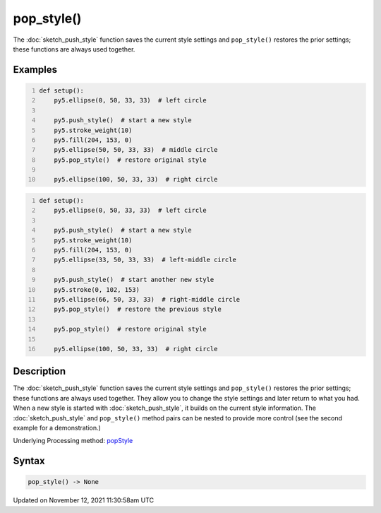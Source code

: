 pop_style()
===========

The :doc:`sketch_push_style` function saves the current style settings and ``pop_style()`` restores the prior settings; these functions are always used together.

Examples
--------

.. raw:: html

    <div class="example-table">

.. raw:: html

    <div class="example-row"><div class="example-cell-image">

.. image:: /images/reference/Sketch_pop_style_0.png
    :alt: example picture for pop_style()

.. raw:: html

    </div><div class="example-cell-code">

.. code:: python
    :number-lines:

    def setup():
        py5.ellipse(0, 50, 33, 33)  # left circle
    
        py5.push_style()  # start a new style
        py5.stroke_weight(10)
        py5.fill(204, 153, 0)
        py5.ellipse(50, 50, 33, 33)  # middle circle
        py5.pop_style()  # restore original style
    
        py5.ellipse(100, 50, 33, 33)  # right circle

.. raw:: html

    </div></div>

.. raw:: html

    <div class="example-row"><div class="example-cell-image">

.. image:: /images/reference/Sketch_pop_style_1.png
    :alt: example picture for pop_style()

.. raw:: html

    </div><div class="example-cell-code">

.. code:: python
    :number-lines:

    def setup():
        py5.ellipse(0, 50, 33, 33)  # left circle
    
        py5.push_style()  # start a new style
        py5.stroke_weight(10)
        py5.fill(204, 153, 0)
        py5.ellipse(33, 50, 33, 33)  # left-middle circle
    
        py5.push_style()  # start another new style
        py5.stroke(0, 102, 153)
        py5.ellipse(66, 50, 33, 33)  # right-middle circle
        py5.pop_style()  # restore the previous style
    
        py5.pop_style()  # restore original style
    
        py5.ellipse(100, 50, 33, 33)  # right circle

.. raw:: html

    </div></div>

.. raw:: html

    </div>

Description
-----------

The :doc:`sketch_push_style` function saves the current style settings and ``pop_style()`` restores the prior settings; these functions are always used together. They allow you to change the style settings and later return to what you had. When a new style is started with :doc:`sketch_push_style`, it builds on the current style information. The :doc:`sketch_push_style` and ``pop_style()`` method pairs can be nested to provide more control (see the second example for a demonstration.)

Underlying Processing method: `popStyle <https://processing.org/reference/popStyle_.html>`_

Syntax
------

.. code:: python

    pop_style() -> None

Updated on November 12, 2021 11:30:58am UTC

